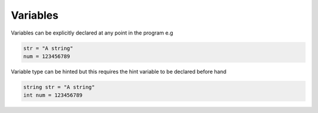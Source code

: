 
.. index:: 
	single: Variables
	
Variables
==========

Variables can be explicitly declared at any point in the program e.g 

.. code-block:: simple

	str = "A string"
	num = 123456789
	
Variable type can be hinted but this requires the hint variable to be declared before hand

.. code-block:: simple
	
	string str = "A string"
	int num = 123456789
		